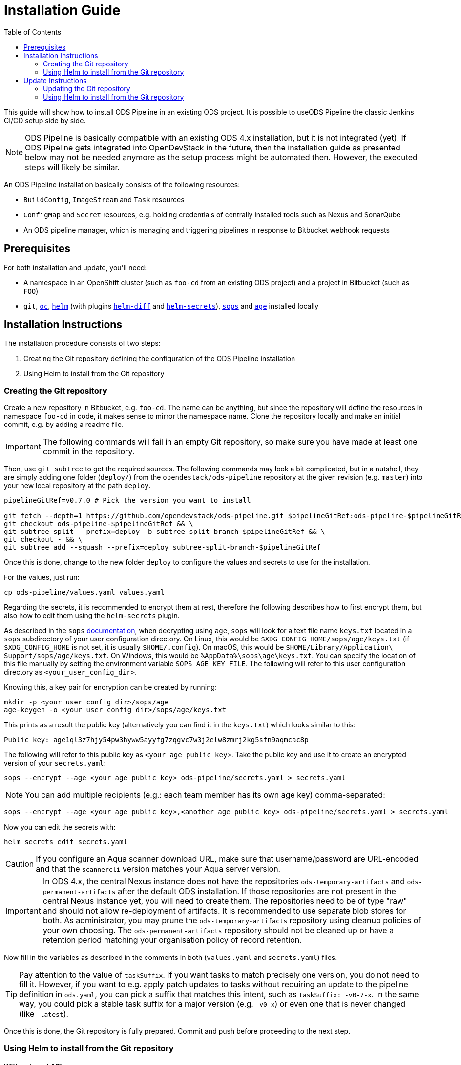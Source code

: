 = Installation Guide
:toc:

This guide will show how to install ODS Pipeline in an existing ODS project. It is possible to useODS Pipeline the classic Jenkins CI/CD setup side by side.

NOTE: ODS Pipeline is basically compatible with an existing ODS 4.x installation, but it is not integrated (yet). If ODS Pipeline gets integrated into OpenDevStack in the future, then the installation guide as presented below may not be needed anymore as the setup process might be automated then. However, the executed steps will likely be similar.

An ODS Pipeline installation basically consists of the following resources:

* `BuildConfig`, `ImageStream` and `Task` resources
* `ConfigMap` and `Secret` resources, e.g. holding credentials of centrally installed tools such as Nexus and SonarQube
* An ODS pipeline manager, which is managing and triggering pipelines in response to Bitbucket webhook requests

== Prerequisites

For both installation and update, you'll need:

* A namespace in an OpenShift cluster (such as `foo-cd` from an existing ODS project) and a project in Bitbucket (such as `FOO`)
* `git`, link:https://docs.openshift.com/container-platform/latest/cli_reference/openshift_cli/getting-started-cli.html[`oc`], link:https://helm.sh[`helm`] (with plugins link:https://github.com/databus23/helm-diff[`helm-diff`] and link:https://github.com/jkroepke/helm-secrets[`helm-secrets`]), link:https://github.com/mozilla/sops[`sops`] and link:https://github.com/FiloSottile/age[`age`] installed locally

== Installation Instructions

The installation procedure consists of two steps:

1. Creating the Git repository defining the configuration of the ODS Pipeline installation
2. Using Helm to install from the Git repository

===  Creating the Git repository

Create a new repository in Bitbucket, e.g. `foo-cd`. The name can be anything, but since the repository will define the resources in namespace `foo-cd` in code, it makes sense to mirror the namespace name. Clone the repository locally and make an initial commit, e.g. by adding a readme file.

IMPORTANT: The following commands will fail in an empty Git repository, so make sure you have made at least one commit in the repository.

Then, use `git subtree` to get the required sources. The following commands may look a bit complicated, but in a nutshell, they are simply adding one folder (`deploy/`) from the `opendestack/ods-pipeline` repository at the given revision (e.g. `master`) into your new local repository at the path `deploy`.

[source]
----
pipelineGitRef=v0.7.0 # Pick the version you want to install

git fetch --depth=1 https://github.com/opendevstack/ods-pipeline.git $pipelineGitRef:ods-pipeline-$pipelineGitRef && \
git checkout ods-pipeline-$pipelineGitRef && \
git subtree split --prefix=deploy -b subtree-split-branch-$pipelineGitRef && \
git checkout - && \
git subtree add --squash --prefix=deploy subtree-split-branch-$pipelineGitRef
----

Once this is done, change to the new folder `deploy` to configure the values and secrets to use for the installation.

For the values, just run:

[source]
----
cp ods-pipeline/values.yaml values.yaml
----

Regarding the secrets, it is recommended to encrypt them at rest, therefore the following describes how to first encrypt them, but also how to edit them using the `helm-secrets` plugin.

As described in the `sops` link:https://github.com/mozilla/sops#22encrypting-using-age[documentation], when decrypting
using `age`, `sops` will look for a text file name `keys.txt` located in a `sops` subdirectory of your user
configuration directory. On Linux, this would be `$XDG_CONFIG_HOME/sops/age/keys.txt` (if `$XDG_CONFIG_HOME` is not set,
it is usually `$HOME/.config`). On macOS, this would be `$HOME/Library/Application\ Support/sops/age/keys.txt`. On Windows,
this would be `%AppData%\sops\age\keys.txt`. You can specify the location of this file manually by setting the
environment variable `SOPS_AGE_KEY_FILE`. The following will refer to this user configuration directory as `<your_user_config_dir>`.

Knowing this, a key pair for encryption can be created by running:

[source]
----
mkdir -p <your_user_config_dir>/sops/age
age-keygen -o <your_user_config_dir>/sops/age/keys.txt
----

This prints as a result the public key (alternatively you can find it in the `keys.txt`) which looks similar to this:

[source]
----
Public key: age1ql3z7hjy54pw3hyww5ayyfg7zqgvc7w3j2elw8zmrj2kg5sfn9aqmcac8p
----

The following will refer to this public key as `<your_age_public_key>`.
Take the public key and use it to create an encrypted version of your `secrets.yaml`:

[source]
----
sops --encrypt --age <your_age_public_key> ods-pipeline/secrets.yaml > secrets.yaml
----

NOTE: You can add multiple recipients (e.g.: each team member has its own age key) comma-separated:

[source]
----
sops --encrypt --age <your_age_public_key>,<another_age_public_key> ods-pipeline/secrets.yaml > secrets.yaml
----

Now you can edit the secrets with:

[source]
----
helm secrets edit secrets.yaml
----

CAUTION: If you configure an Aqua scanner download URL, make sure that username/password are URL-encoded and that the `scannercli` version matches your Aqua server version.

IMPORTANT: In ODS 4.x, the central Nexus instance does not have the repositories `ods-temporary-artifacts` and `ods-permanent-artifacts` after the default ODS installation. If those repositories are not present in the central Nexus instance yet, you will need to create them. The repositories need to be of type "raw" and should not allow re-deployment of artifacts. It is recommended to use separate blob stores for both. As administrator, you may prune the `ods-temporary-artifacts` repository using cleanup policies of your own choosing. The `ods-permanent-artifacts` repository should not be cleaned up or have a retention period matching your organisation policy of record retention.

Now fill in the variables as described in the comments in both (`values.yaml` and `secrets.yaml`) files.

TIP: Pay attention to the value of `taskSuffix`. If you want tasks to match precisely one version, you do not need to fill it. However, if you want to e.g. apply patch updates to tasks without requiring an update to the pipeline definition in `ods.yaml`, you can pick a suffix that matches this intent, such as `taskSuffix: -v0-7-x`. In the same way, you could pick a stable task suffix for a major version (e.g. `-v0-x`) or even one that is never changed (like `-latest`).

Once this is done, the Git repository is fully prepared. Commit and push before proceeding to the next step.

=== Using Helm to install from the Git repository

==== With external API access

If you have access to the OpenShift API from your local machine, you can simply login to the OpenShift cluster, then install ODS Pipeline by running:

[source]
----
./install.sh -n <your_cd_namespace> -f values.yaml,secrets.yaml
----

CAUTION: Replace the namespace before running the command

You may also use `--dry-run` to see the changes first. After you ran the script, continue with the <<finishing-the-installation,Finishing the installation>> section.

==== Without external API access

If you do not have access to the OpenShift API from your local machine, you can use the https://docs.openshift.com/container-platform/latest/web_console/odc-about-web-terminal.html[OpenShift Web Terminal] (with the https://github.com/redhat-developer/web-terminal-tooling/pull/43[`quay.io/wto/web-terminal-tooling:next`] image) to install ODS Pipeline. Open a terminal in your `*-cd` namespace, then run the following steps:

[source]
----
mkdir -p /home/user/.config/sops/age
echo "AGE-SECRET-KEY-<YOUR-KEY>" > /home/user/.config/sops/age/keys.txt
curl -L https://raw.githubusercontent.com/opendevstack/ods-pipeline/master/scripts/web-terminal-install.sh | bash
----

This will install all prerequisites automatically before it will stop and let you clone the repository and run `./install.sh -n <your_cd_namespace> -f values.yaml,secrets.yaml` in the terminal.

==== Finishing the installation

After successful installation in OpenShift, builds for the container images used in the pipeline manager and Tekton tasks will be triggered automatically. It is recommended to check that all builds succeed before proceeding.

Finally, create an HTTPS route to expose the `ods-pipeline` service. Make a note of the exposed URL as you'll need it to create webhooks in Bitbucket (together with the webhook secret that is stored in the `Secret/ods-bitbucket-webhook` resource).

IMPORTANT: The `pipeline` serviceaccount needs `admin` permissions in the Kubernetes namespaces it deploys to (e.g. `foo-dev` and `foo-test`).

Now you are ready to link:add-to-repository.adoc[enable your repositories to use ODS pipeline]!

== Update Instructions

The update procedure consists of two steps:

1. Updating the Git repository defining the configuration of the ODS Pipeline installation
2. Using Helm to install from the Git repository

=== Updating the Git repository

You may fetch updates (e.g. new versions) of `ods-pipeline` like this:

[source]
----
pipelineGitRef=v0.7.0 # Pick the version you want to install

git fetch --depth=1 https://github.com/opendevstack/ods-pipeline.git $pipelineGitRef:ods-pipeline-$pipelineGitRef && \
git checkout ods-pipeline-$pipelineGitRef && \
git subtree split --prefix=deploy -b subtree-split-branch-$pipelineGitRef && \
git checkout - && \
git subtree merge --prefix=deploy subtree-split-branch-$pipelineGitRef --squash
----

Now, compare if any new values have been introduced and update the `values.yaml` and `secrets.yaml` file accordingly. Afterwards, commit and push the result.

=== Using Helm to install from the Git repository

==== With external API access

If you have access to the OpenShift API from your local machine, you can simply login to the OpenShift cluster, then update the ODS Pipeline installation by running:

[source]
----
./install.sh -n <your_cd_namespace> -f values.yaml,secrets.yaml
----

CAUTION: Replace the namespace before running the command

You may also use `--dry-run` to see the changes first. After you ran the script, continue with the <<finishing-the-update,Finishing the update>> section.

==== Without external API access

If you do not have access to the OpenShift API from your local machine, you can use the https://docs.openshift.com/container-platform/latest/web_console/odc-about-web-terminal.html[OpenShift Web Terminal] (with the https://github.com/redhat-developer/web-terminal-tooling/pull/43[`quay.io/wto/web-terminal-tooling:next`] image) to install ODS Pipeline. Open a terminal in your `*-cd` namespace, then run the following steps:

[source]
----
mkdir -p /home/user/.config/sops/age
echo "AGE-SECRET-KEY-<YOUR-KEY>" > /home/user/.config/sops/age/keys.txt
curl -L https://raw.githubusercontent.com/opendevstack/ods-pipeline/master/scripts/web-terminal-install.sh | bash
----

This will install all prerequisites automatically and update your ODS Pipeline installation to the latest state of your Git repository.

==== Finishing the update

After successful installation in OpenShift, builds for the container images used in the pipeline manager and Tekton tasks will be triggered automatically. It is recommended to check that all builds succeed before proceeding.

Once the resources in your namespace are updated, you may have to update the `ods.yaml` files in your repository to point to the new tasks, e.g. changing `ods-build-go-v0-6-0` to `ods-build-go-v0-7-0`. Whether or not you have to update the `ods.yaml` file depends whether the task suffix (controlled by the value `taskSuffix`) has changed due to the update.
